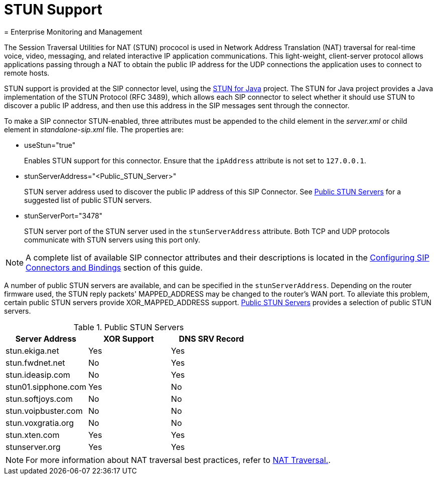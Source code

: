 
[[_mssstun_mss_stun]]
= STUN Support
= Enterprise Monitoring and Management
:doctype: book
:sectnums:
:toc: left
:icons: font
:experimental:
:sourcedir: .

The Session Traversal Utilities for NAT (STUN) prococol is used in Network Address Translation (NAT) traversal for real-time voice, video, messaging, and related interactive IP application communications.
This light-weight, client-server protocol allows applications passing through a NAT to obtain the public IP address for the UDP connections the application uses to connect to remote hosts.

STUN support is provided at the SIP connector level, using the https://stun4j.dev.java.net/[STUN for Java] project.
The STUN for Java project provides a Java implementation of the STUN Protocol (RFC 3489), which allows each SIP connector to select whether it should use STUN to discover a public IP address, and then use this address in the SIP messages sent through the connector.

To make a SIP connector STUN-enabled, three attributes must be appended to the  child element in the [path]_server.xml_ or  child element in [path]_standalone-sip.xml_  file.
The properties are:

* useStun="true"
+
Enables STUN support for this connector.
Ensure that the `ipAddress` attribute is not set to `127.0.0.1`.

* stunServerAddress="<Public_STUN_Server>"
+
STUN server address used to discover the public IP address of this SIP Connector.
See <<_tab_pss_public_stun_servers>> for a suggested list of public STUN servers.

* stunServerPort="3478"
+
STUN server port of the STUN server used in the `stunServerAddress` attribute.
Both TCP and UDP protocols communicate with STUN servers using this port only.


NOTE: A complete list of available SIP connector attributes and their descriptions is located in the link:task-section-SIP_Servlets_Server-Configuring.adoc#_bsssc_binary_sip_servlets_server_adding_sip_connectors[Configuring SIP Connectors and Bindings] section of this guide.

A number of public STUN servers are available, and can be specified in the `stunServerAddress`.
Depending on the router firmware used, the STUN reply packets' MAPPED_ADDRESS may be changed to the router's WAN port.
To alleviate this problem, certain public STUN servers provide XOR_MAPPED_ADDRESS support. <<_tab_pss_public_stun_servers>>  provides a selection of public STUN servers.

[[_tab_pss_public_stun_servers]]
.Public STUN Servers
[cols="1,1,1", frame="all", options="header"]
|===
| Server Address | XOR Support | DNS SRV Record
| stun.ekiga.net | Yes | Yes
| stun.fwdnet.net | No | Yes
| stun.ideasip.com | No	| Yes
| stun01.sipphone.com | Yes | No
| stun.softjoys.com | No | No
| stun.voipbuster.com | No | No
| stun.voxgratia.org | No | No
| stun.xten.com | Yes | Yes
| stunserver.org | Yes | Yes
|===

NOTE: For more information about NAT traversal best practices, refer to link:concept-chapter-Best_Practices.adoc#_bp_best_practices_nat[NAT Traversal.].
